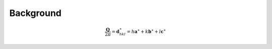 ==========
Background
==========

.. math::

   \frac{\boldsymbol{Q}}{2\pi}=\boldsymbol{d}^\ast_{hkl}=h\boldsymbol{a}^\ast+k\boldsymbol{b}^\ast+l\boldsymbol{c}^\ast

.. plot:: concepts/laue_trajectories.py
   :include-source: false
   :caption: Illustration of uncertainty line segements.